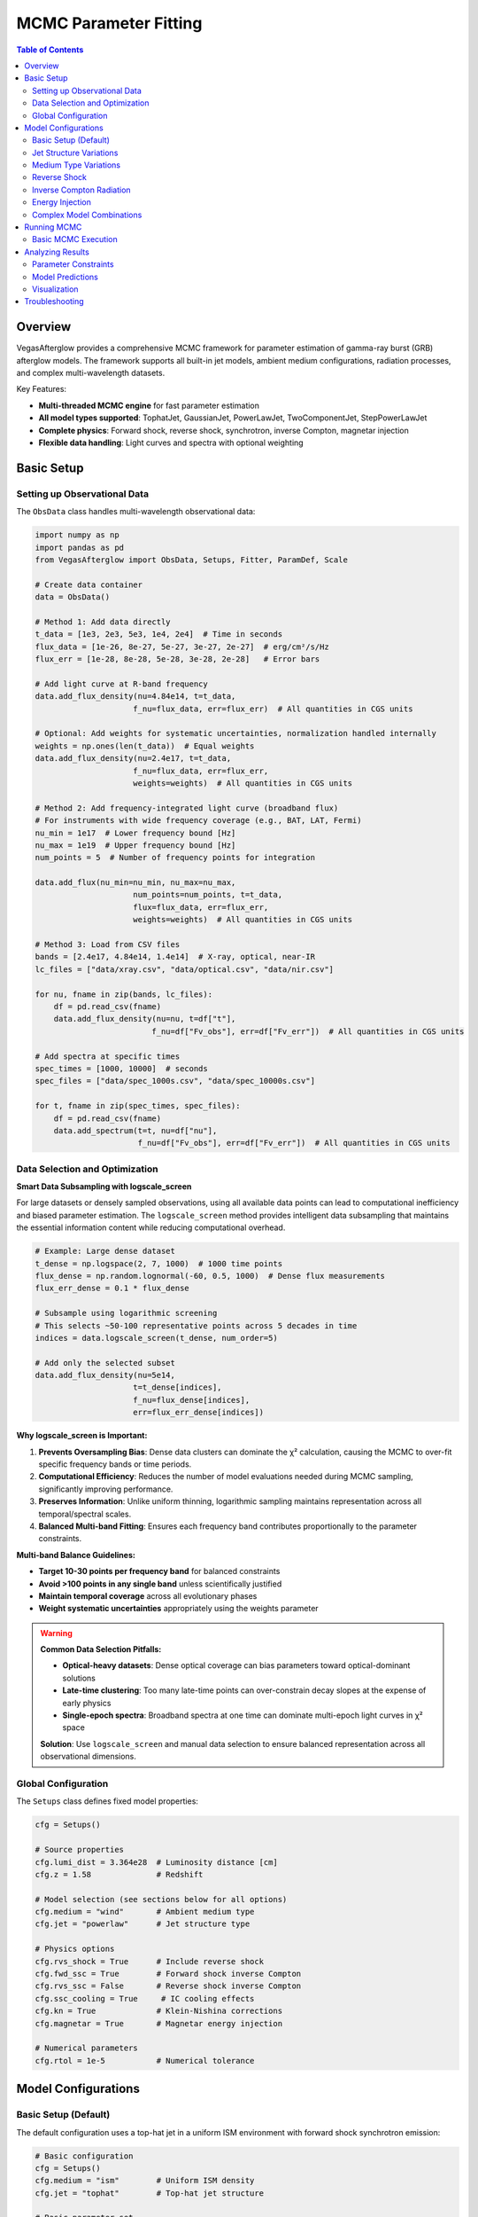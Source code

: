 MCMC Parameter Fitting
======================

.. contents:: Table of Contents
   :local:
   :depth: 3

Overview
--------

VegasAfterglow provides a comprehensive MCMC framework for parameter estimation of gamma-ray burst (GRB) afterglow models. The framework supports all built-in jet models, ambient medium configurations, radiation processes, and complex multi-wavelength datasets.

Key Features:

- **Multi-threaded MCMC engine** for fast parameter estimation
- **All model types supported**: TophatJet, GaussianJet, PowerLawJet, TwoComponentJet, StepPowerLawJet
- **Complete physics**: Forward shock, reverse shock, synchrotron, inverse Compton, magnetar injection
- **Flexible data handling**: Light curves and spectra with optional weighting

Basic Setup
-----------

Setting up Observational Data
^^^^^^^^^^^^^^^^^^^^^^^^^^^^^^

The ``ObsData`` class handles multi-wavelength observational data:

.. code-block:: python

    import numpy as np
    import pandas as pd
    from VegasAfterglow import ObsData, Setups, Fitter, ParamDef, Scale

    # Create data container
    data = ObsData()

    # Method 1: Add data directly
    t_data = [1e3, 2e3, 5e3, 1e4, 2e4]  # Time in seconds
    flux_data = [1e-26, 8e-27, 5e-27, 3e-27, 2e-27]  # erg/cm²/s/Hz
    flux_err = [1e-28, 8e-28, 5e-28, 3e-28, 2e-28]   # Error bars

    # Add light curve at R-band frequency
    data.add_flux_density(nu=4.84e14, t=t_data,
                         f_nu=flux_data, err=flux_err)  # All quantities in CGS units

    # Optional: Add weights for systematic uncertainties, normalization handled internally
    weights = np.ones(len(t_data))  # Equal weights
    data.add_flux_density(nu=2.4e17, t=t_data,
                         f_nu=flux_data, err=flux_err,
                         weights=weights)  # All quantities in CGS units

    # Method 2: Add frequency-integrated light curve (broadband flux)
    # For instruments with wide frequency coverage (e.g., BAT, LAT, Fermi)
    nu_min = 1e17  # Lower frequency bound [Hz]
    nu_max = 1e19  # Upper frequency bound [Hz]
    num_points = 5  # Number of frequency points for integration

    data.add_flux(nu_min=nu_min, nu_max=nu_max,
                         num_points=num_points, t=t_data,
                         flux=flux_data, err=flux_err,
                         weights=weights)  # All quantities in CGS units

    # Method 3: Load from CSV files
    bands = [2.4e17, 4.84e14, 1.4e14]  # X-ray, optical, near-IR
    lc_files = ["data/xray.csv", "data/optical.csv", "data/nir.csv"]

    for nu, fname in zip(bands, lc_files):
        df = pd.read_csv(fname)
        data.add_flux_density(nu=nu, t=df["t"],
                             f_nu=df["Fv_obs"], err=df["Fv_err"])  # All quantities in CGS units

    # Add spectra at specific times
    spec_times = [1000, 10000]  # seconds
    spec_files = ["data/spec_1000s.csv", "data/spec_10000s.csv"]

    for t, fname in zip(spec_times, spec_files):
        df = pd.read_csv(fname)
        data.add_spectrum(t=t, nu=df["nu"],
                          f_nu=df["Fv_obs"], err=df["Fv_err"])  # All quantities in CGS units

Data Selection and Optimization
^^^^^^^^^^^^^^^^^^^^^^^^^^^^^^^^

**Smart Data Subsampling with logscale_screen**

For large datasets or densely sampled observations, using all available data points can lead to computational inefficiency and biased parameter estimation. The ``logscale_screen`` method provides intelligent data subsampling that maintains the essential information content while reducing computational overhead.

.. code-block:: python

    # Example: Large dense dataset
    t_dense = np.logspace(2, 7, 1000)  # 1000 time points
    flux_dense = np.random.lognormal(-60, 0.5, 1000)  # Dense flux measurements
    flux_err_dense = 0.1 * flux_dense

    # Subsample using logarithmic screening
    # This selects ~50-100 representative points across 5 decades in time
    indices = data.logscale_screen(t_dense, num_order=5)

    # Add only the selected subset
    data.add_flux_density(nu=5e14,
                         t=t_dense[indices],
                         f_nu=flux_dense[indices],
                         err=flux_err_dense[indices])

**Why logscale_screen is Important:**

1. **Prevents Oversampling Bias**: Dense data clusters can dominate the χ² calculation, causing the MCMC to over-fit specific frequency bands or time periods.

2. **Computational Efficiency**: Reduces the number of model evaluations needed during MCMC sampling, significantly improving performance.

3. **Preserves Information**: Unlike uniform thinning, logarithmic sampling maintains representation across all temporal/spectral scales.

4. **Balanced Multi-band Fitting**: Ensures each frequency band contributes proportionally to the parameter constraints.

**Multi-band Balance Guidelines:**

- **Target 10-30 points per frequency band** for balanced constraints
- **Avoid >100 points in any single band** unless scientifically justified
- **Maintain temporal coverage** across all evolutionary phases
- **Weight systematic uncertainties** appropriately using the weights parameter

.. warning::
    **Common Data Selection Pitfalls:**

    - **Optical-heavy datasets**: Dense optical coverage can bias parameters toward optical-dominant solutions
    - **Late-time clustering**: Too many late-time points can over-constrain decay slopes at the expense of early physics
    - **Single-epoch spectra**: Broadband spectra at one time can dominate multi-epoch light curves in χ² space

    **Solution**: Use ``logscale_screen`` and manual data selection to ensure balanced representation across all observational dimensions.

Global Configuration
^^^^^^^^^^^^^^^^^^^^

The ``Setups`` class defines fixed model properties:

.. code-block:: python

    cfg = Setups()

    # Source properties
    cfg.lumi_dist = 3.364e28  # Luminosity distance [cm]
    cfg.z = 1.58              # Redshift

    # Model selection (see sections below for all options)
    cfg.medium = "wind"       # Ambient medium type
    cfg.jet = "powerlaw"      # Jet structure type

    # Physics options
    cfg.rvs_shock = True      # Include reverse shock
    cfg.fwd_ssc = True        # Forward shock inverse Compton
    cfg.rvs_ssc = False       # Reverse shock inverse Compton
    cfg.ssc_cooling = True     # IC cooling effects
    cfg.kn = True             # Klein-Nishina corrections
    cfg.magnetar = True       # Magnetar energy injection

    # Numerical parameters
    cfg.rtol = 1e-5           # Numerical tolerance

Model Configurations
--------------------

Basic Setup (Default)
^^^^^^^^^^^^^^^^^^^^^

The default configuration uses a top-hat jet in a uniform ISM environment with forward shock synchrotron emission:

.. code-block:: python

    # Basic configuration
    cfg = Setups()
    cfg.medium = "ism"        # Uniform ISM density
    cfg.jet = "tophat"        # Top-hat jet structure

    # Basic parameter set
    params = [
        ParamDef("E_iso",   1e50,  1e54,  Scale.LOG),     # Isotropic energy in erg
        ParamDef("Gamma0",    10,   500,  Scale.LOG),     # Lorentz factor
        ParamDef("theta_c", 0.01,   0.5,  Scale.LINEAR),  # Opening angle in radians
        ParamDef("theta_v",    0,     0,  Scale.FIXED),   # Viewing angle (on-axis) in radians
        ParamDef("n_ism",   1e-3,   100,  Scale.LOG),     # Number density in cm^-3
        ParamDef("p",        2.1,   2.8,  Scale.LINEAR),  # Electron spectral index
        ParamDef("eps_e",   1e-3,   0.5,  Scale.LOG),     # Electron energy fraction
        ParamDef("eps_B",   1e-5,   0.1,  Scale.LOG),     # Magnetic energy fraction
        ParamDef("xi_e",     0.1,   1.0,  Scale.LINEAR),  # Fraction of accelerated electrons
    ]

Jet Structure Variations
^^^^^^^^^^^^^^^^^^^^^^^^

**Power-law Structured Jet**

.. code-block:: python

    cfg = Setups()
    cfg.medium = "ism"        # Default ISM medium
    cfg.jet = "powerlaw"      # Power-law structured jet

    params = [
        # Basic jet parameters (same as default)
        ParamDef("E_iso",   1e50,  1e54,  Scale.LOG),
        ParamDef("Gamma0",    10,   500,  Scale.LOG),
        ParamDef("theta_c", 0.01,   0.3,  Scale.LINEAR),
        ParamDef("theta_v",    0,   0.5,  Scale.LINEAR),  # Allow off-axis viewing

        # Power-law structure parameters
        ParamDef("k_e",      1.5,   3.0,  Scale.LINEAR),  # Energy power-law index, default 2.0 if not specified
        ParamDef("k_g",      1.5,   3.0,  Scale.LINEAR),  # Lorentz factor power-law, default 2.0 if not specified

        # Medium and microphysics (same as default)
        ParamDef("n_ism",   1e-3,   100,  Scale.LOG),
        ParamDef("p",        2.1,   2.8,  Scale.LINEAR),
        ParamDef("eps_e",   1e-3,   0.5,  Scale.LOG),
        ParamDef("eps_B",   1e-5,   0.1,  Scale.LOG),
        ParamDef("xi_e",     0.1,   1.0,  Scale.LINEAR),
    ]

**Gaussian Structured Jet**

.. code-block:: python

    cfg = Setups()
    cfg.medium = "ism"
    cfg.jet = "gaussian"      # Gaussian structured jet

    params = [
        # Basic parameters (same as default)
        ParamDef("E_iso",   1e50,  1e54,  Scale.LOG),
        ParamDef("Gamma0",    10,   500,  Scale.LOG),
        ParamDef("theta_c", 0.02,   0.2,  Scale.LINEAR),  # Gaussian width parameter
        ParamDef("theta_v",    0,   0.5,  Scale.LINEAR),
        ParamDef("n_ism",   1e-3,   100,  Scale.LOG),
        ParamDef("p",        2.1,   2.8,  Scale.LINEAR),
        ParamDef("eps_e",   1e-3,   0.5,  Scale.LOG),
        ParamDef("eps_B",   1e-5,   0.1,  Scale.LOG),
        ParamDef("xi_e",     0.1,   1.0,  Scale.LINEAR),
    ]

**Two-Component Jet**

.. code-block:: python

    cfg = Setups()
    cfg.medium = "ism"
    cfg.jet = "two_component"  # Two-component jet

    params = [
        # Narrow component
        ParamDef("E_iso",   1e50,  1e53,  Scale.LOG),     # Core energy
        ParamDef("Gamma0",   100,   500,  Scale.LOG),     # Core Lorentz factor
        ParamDef("theta_c", 0.01,   0.1,  Scale.LINEAR),  # Core angle

        # Wide component
        ParamDef("E_iso_w", 1e49,  1e52,  Scale.LOG),     # Wide energy in erg
        ParamDef("Gamma0_w",  10,   100,  Scale.LOG),     # Wide Lorentz factor
        ParamDef("theta_w",  0.1,   0.5,  Scale.LINEAR),  # Wide angle in radians

        # Observation and medium (same as default)
        ParamDef("theta_v",    0,   0.3,  Scale.LINEAR),
        ParamDef("n_ism",   1e-3,   100,  Scale.LOG),
        ParamDef("p",        2.1,   2.8,  Scale.LINEAR),
        ParamDef("eps_e",   1e-3,   0.5,  Scale.LOG),
        ParamDef("eps_B",   1e-5,   0.1,  Scale.LOG),
        ParamDef("xi_e",     0.1,   1.0,  Scale.LINEAR),
    ]

**Step Power-law Jet**

.. code-block:: python

    cfg = Setups()
    cfg.medium = "ism"
    cfg.jet = "step_powerlaw"  # Step power-law jet

    params = [
        # Core component (uniform)
        ParamDef("E_iso",   1e51,  1e54,  Scale.LOG),     # Core energy
        ParamDef("Gamma0",    50,   500,  Scale.LOG),     # Core Lorentz factor
        ParamDef("theta_c", 0.01,   0.1,  Scale.LINEAR),  # Core boundary

        # Wing component (power-law)
        ParamDef("E_iso_w", 1e49,  1e52,  Scale.LOG),     # Wing energy scale
        ParamDef("Gamma0_w",  10,   100,  Scale.LOG),     # Wing Lorentz factor
        ParamDef("k_e",      1.5,   3.0,  Scale.LINEAR),  # Energy power-law
        ParamDef("k_g",      1.5,   3.0,  Scale.LINEAR),  # Lorentz factor power-law

        # Standard parameters (same as default)
        ParamDef("theta_v",    0,   0.3,  Scale.LINEAR),
        ParamDef("n_ism",   1e-3,   100,  Scale.LOG),
        ParamDef("p",        2.1,   2.8,  Scale.LINEAR),
        ParamDef("eps_e",   1e-3,   0.5,  Scale.LOG),
        ParamDef("eps_B",   1e-5,   0.1,  Scale.LOG),
        ParamDef("xi_e",     0.1,   1.0,  Scale.LINEAR),
    ]

Medium Type Variations
^^^^^^^^^^^^^^^^^^^^^^

**Stellar Wind Medium**

.. code-block:: python

    cfg = Setups()
    cfg.medium = "wind"       # Stellar wind medium
    cfg.jet = "tophat"        # Default jet structure

    params = [
        # Standard jet parameters (same as default)
        ParamDef("E_iso",   1e50,  1e54,  Scale.LOG),
        ParamDef("Gamma0",    10,   500,  Scale.LOG),
        ParamDef("theta_c", 0.01,   0.5,  Scale.LINEAR),
        ParamDef("theta_v",    0,     0,  Scale.FIXED),

        # Wind medium parameter (replaces n_ism)
        ParamDef("A_star",  1e-3,   1.0,  Scale.LOG),     # Wind parameter

        # Standard microphysics (same as default)
        ParamDef("p",        2.1,   2.8,  Scale.LINEAR),
        ParamDef("eps_e",   1e-3,   0.5,  Scale.LOG),
        ParamDef("eps_B",   1e-5,   0.1,  Scale.LOG),
        ParamDef("xi_e",     0.1,   1.0,  Scale.LINEAR),
    ]

**Stratified Medium: ISM-to-Wind**

.. code-block:: python

    cfg = Setups()
    cfg.medium = "wind"       # Use wind for stratified models
    cfg.jet = "tophat"        # Default jet structure

    params = [
        # Standard jet parameters (same as default)
        ParamDef("E_iso",   1e50,  1e54,  Scale.LOG),
        ParamDef("Gamma0",    10,   500,  Scale.LOG),
        ParamDef("theta_c", 0.01,   0.5,  Scale.LINEAR),
        ParamDef("theta_v",    0,     0,  Scale.FIXED),

        # Stratified medium parameters
        ParamDef("A_star",  1e-5,   0.1,  Scale.LOG),     # Wind strength (outer)
        ParamDef("n0",      1e-3,    10,  Scale.LOG),     # ISM density (inner) in cm^-3

        # Standard microphysics (same as default)
        ParamDef("p",        2.1,   2.8,  Scale.LINEAR),
        ParamDef("eps_e",   1e-3,   0.5,  Scale.LOG),
        ParamDef("eps_B",   1e-5,   0.1,  Scale.LOG),
        ParamDef("xi_e",     0.1,   1.0,  Scale.LINEAR),
    ]

**Stratified Medium: Wind-to-ISM**

.. code-block:: python

    cfg = Setups()
    cfg.medium = "wind"
    cfg.jet = "tophat"

    params = [
        # Standard jet parameters (same as default)
        ParamDef("E_iso",   1e50,  1e54,  Scale.LOG),
        ParamDef("Gamma0",    10,   500,  Scale.LOG),
        ParamDef("theta_c", 0.01,   0.5,  Scale.LINEAR),
        ParamDef("theta_v",    0,     0,  Scale.FIXED),

        # Stratified medium (wind → ISM)
        ParamDef("A_star",  1e-3,   1.0,  Scale.LOG),     # Inner wind strength
        ParamDef("n_ism",   1e-3,   100,  Scale.LOG),     # Outer ISM density

        # Standard microphysics (same as default)
        ParamDef("p",        2.1,   2.8,  Scale.LINEAR),
        ParamDef("eps_e",   1e-3,   0.5,  Scale.LOG),
        ParamDef("eps_B",   1e-5,   0.1,  Scale.LOG),
        ParamDef("xi_e",     0.1,   1.0,  Scale.LINEAR),
    ]

**Stratified Medium: ISM-Wind-ISM**

.. code-block:: python

    cfg = Setups()
    cfg.medium = "wind"
    cfg.jet = "tophat"

    params = [
        # Standard jet parameters (same as default)
        ParamDef("E_iso",   1e50,  1e54,  Scale.LOG),
        ParamDef("Gamma0",    10,   500,  Scale.LOG),
        ParamDef("theta_c", 0.01,   0.5,  Scale.LINEAR),
        ParamDef("theta_v",    0,     0,  Scale.FIXED),

        # Three-zone stratified medium
        ParamDef("A_star",  1e-4,   0.1,  Scale.LOG),     # Wind parameter (middle)
        ParamDef("n_ism",   1e-3,   100,  Scale.LOG),     # Outer ISM density
        ParamDef("n0",      1e-2,    20,  Scale.LOG),     # Inner ISM density

        # Standard microphysics (same as default)
        ParamDef("p",        2.1,   2.8,  Scale.LINEAR),
        ParamDef("eps_e",   1e-3,   0.5,  Scale.LOG),
        ParamDef("eps_B",   1e-5,   0.1,  Scale.LOG),
        ParamDef("xi_e",     0.1,   1.0,  Scale.LINEAR),
    ]

.. important::
    **Stratified Medium Physics:**

    - **A_star = 0**: Pure ISM with density n_ism
    - **n0 = ∞**: Pure wind profile from center
    - **A_star > 0, n0 < ∞**: ISM-wind-ISM stratification
    - **A_star > 0, n0 = ∞**: Wind-ISM stratification

    **Density Profile:** Inner (r < r₁): n = n0, Middle (r₁ < r < r₂): n ∝ A_star/r², Outer (r > r₂): n = n_ism

Reverse Shock
^^^^^^^^^^^^^

**Basic Reverse Shock**

.. code-block:: python

    cfg = Setups()
    cfg.medium = "ism"        # Default medium
    cfg.jet = "tophat"        # Default jet
    cfg.rvs_shock = True      # Enable reverse shock

    params = [
        # Standard jet and medium parameters (same as default)
        ParamDef("E_iso",   1e50,  1e54,  Scale.LOG),
        ParamDef("Gamma0",    10,   500,  Scale.LOG),
        ParamDef("theta_c", 0.01,   0.5,  Scale.LINEAR),
        ParamDef("theta_v",    0,     0,  Scale.FIXED),
        ParamDef("n_ism",   1e-3,   100,  Scale.LOG),

        # Jet duration (important for reverse shock)
        ParamDef("tau",        1,   1e6,  Scale.LOG),     # Jet duration in seconds

        # Forward shock microphysics (same as default)
        ParamDef("p",        2.1,   2.8,  Scale.LINEAR),
        ParamDef("eps_e",   1e-3,   0.5,  Scale.LOG),
        ParamDef("eps_B",   1e-5,   0.1,  Scale.LOG),
        ParamDef("xi_e",     0.1,   1.0,  Scale.LINEAR),

        # Reverse shock microphysics (can be different)
        ParamDef("p_r",      2.1,   2.8,  Scale.LINEAR),
        ParamDef("eps_e_r", 1e-3,   0.5,  Scale.LOG),
        ParamDef("eps_B_r", 1e-5,   0.1,  Scale.LOG),
        ParamDef("xi_e_r",   0.1,   1.0,  Scale.LINEAR),
    ]

**Reverse Shock with Structured Jet**

.. code-block:: python

    cfg = Setups()
    cfg.medium = "ism"
    cfg.jet = "gaussian"      # Structured jet example
    cfg.rvs_shock = True

    params = [
        # Gaussian jet parameters
        ParamDef("E_iso",   1e50,  1e54,  Scale.LOG),
        ParamDef("Gamma0",    50,   500,  Scale.LOG),
        ParamDef("theta_c", 0.02,   0.2,  Scale.LINEAR),
        ParamDef("theta_v",    0,   0.5,  Scale.LINEAR),
        ParamDef("n_ism",   1e-3,   100,  Scale.LOG),
        ParamDef("tau",        1,   1e6,  Scale.LOG),

        # Forward + reverse shock microphysics
        ParamDef("p",        2.1,   2.8,  Scale.LINEAR),
        ParamDef("eps_e",   1e-3,   0.5,  Scale.LOG),
        ParamDef("eps_B",   1e-5,   0.1,  Scale.LOG),
        ParamDef("xi_e",     0.1,   1.0,  Scale.LINEAR),
        ParamDef("p_r",      2.1,   2.8,  Scale.LINEAR),
        ParamDef("eps_e_r", 1e-3,   0.5,  Scale.LOG),
        ParamDef("eps_B_r", 1e-5,   0.1,  Scale.LOG),
        ParamDef("xi_e_r",   0.1,   1.0,  Scale.LINEAR),
    ]

Inverse Compton Radiation
^^^^^^^^^^^^^^^^^^^^^^^^^

**Forward Shock Inverse Compton**

.. code-block:: python

    cfg = Setups()
    cfg.medium = "ism"        # Default medium
    cfg.jet = "tophat"        # Default jet
    cfg.fwd_ssc = True        # Forward shock SSC
    cfg.ssc_cooling = True     # IC cooling effects
    cfg.kn = True             # Klein-Nishina corrections

    params = [
        # Standard parameters (same as default)
        ParamDef("E_iso",   1e50,  1e54,  Scale.LOG),
        ParamDef("Gamma0",    10,   500,  Scale.LOG),
        ParamDef("theta_c", 0.01,   0.5,  Scale.LINEAR),
        ParamDef("theta_v",    0,     0,  Scale.FIXED),
        ParamDef("n_ism",   1e-3,   100,  Scale.LOG),
        ParamDef("p",        2.1,   2.8,  Scale.LINEAR),
        ParamDef("eps_e",   1e-3,   0.5,  Scale.LOG),
        ParamDef("eps_B",   1e-5,   0.1,  Scale.LOG),
        ParamDef("xi_e",     0.1,   1.0,  Scale.LINEAR),
    ]

**Reverse Shock Inverse Compton**

.. code-block:: python

    cfg = Setups()
    cfg.medium = "ism"
    cfg.jet = "tophat"
    cfg.rvs_shock = True      # Enable reverse shock
    cfg.fwd_ssc = True        # Forward shock SSC
    cfg.rvs_ssc = True        # Reverse shock SSC
    cfg.ssc_cooling = True
    cfg.kn = True

    params = [
        # Standard parameters with reverse shock
        ParamDef("E_iso",   1e50,  1e54,  Scale.LOG),
        ParamDef("Gamma0",    10,   500,  Scale.LOG),
        ParamDef("theta_c", 0.01,   0.5,  Scale.LINEAR),
        ParamDef("theta_v",    0,     0,  Scale.FIXED),
        ParamDef("n_ism",   1e-3,   100,  Scale.LOG),
        ParamDef("tau",        1,   100,  Scale.LOG),

        # Forward + reverse microphysics
        ParamDef("p",        2.1,   2.8,  Scale.LINEAR),
        ParamDef("eps_e",   1e-3,   0.5,  Scale.LOG),
        ParamDef("eps_B",   1e-5,   0.1,  Scale.LOG),
        ParamDef("xi_e",     0.1,   1.0,  Scale.LINEAR),
        ParamDef("p_r",      2.1,   2.8,  Scale.LINEAR),
        ParamDef("eps_e_r", 1e-3,   0.5,  Scale.LOG),
        ParamDef("eps_B_r", 1e-5,   0.1,  Scale.LOG),
        ParamDef("xi_e_r",   0.1,   1.0,  Scale.LINEAR),
    ]

Energy Injection
^^^^^^^^^^^^^^^^

**Magnetar Spin-down Injection**

.. code-block:: python

    cfg = Setups()
    cfg.medium = "ism"        # Default medium
    cfg.jet = "tophat"        # Default jet
    cfg.magnetar = True       # Enable magnetar injection

    params = [
        # Standard jet and medium parameters (same as default)
        ParamDef("E_iso",   1e50,  1e54,  Scale.LOG),
        ParamDef("Gamma0",    10,   500,  Scale.LOG),
        ParamDef("theta_c", 0.01,   0.5,  Scale.LINEAR),
        ParamDef("theta_v",    0,     0,  Scale.FIXED),
        ParamDef("n_ism",   1e-3,   100,  Scale.LOG),

        # Magnetar injection parameters
        ParamDef("L0",      1e42,  1e48,  Scale.LOG),     # Initial luminosity [erg/s]
        ParamDef("t0",        10,  1000,  Scale.LOG),     # Spin-down timescale [s]
        ParamDef("q",        1.5,   3.0,  Scale.LINEAR),  # Power-law index

        # Standard microphysics (same as default)
        ParamDef("p",        2.1,   2.8,  Scale.LINEAR),
        ParamDef("eps_e",   1e-3,   0.5,  Scale.LOG),
        ParamDef("eps_B",   1e-5,   0.1,  Scale.LOG),
        ParamDef("xi_e",     0.1,   1.0,  Scale.LINEAR),
    ]

.. note::
    **Magnetar Injection Profile:** L(t) = L0 × (1 + t/t0)^(-q) for θ < θc


**Magnetar with Structured Jet**

.. code-block:: python

    cfg = Setups()
    cfg.medium = "ism"
    cfg.jet = "powerlaw"      # Structured jet
    cfg.magnetar = True

    params = [
        # Power-law jet with magnetar
        ParamDef("E_iso",   1e50,  1e54,  Scale.LOG),
        ParamDef("Gamma0",    10,   500,  Scale.LOG),
        ParamDef("theta_c", 0.01,   0.3,  Scale.LINEAR),
        ParamDef("k_e",      1.5,   3.0,  Scale.LINEAR),
        ParamDef("k_g",      1.5,   3.0,  Scale.LINEAR),
        ParamDef("theta_v",    0,   0.5,  Scale.LINEAR),
        ParamDef("n_ism",   1e-3,   100,  Scale.LOG),

        # Magnetar parameters
        ParamDef("L0",      1e42,  1e48,  Scale.LOG),
        ParamDef("t0",        10,  1000,  Scale.LOG),
        ParamDef("q",        1.5,   3.0,  Scale.LINEAR),

        # Standard microphysics
        ParamDef("p",        2.1,   2.8,  Scale.LINEAR),
        ParamDef("eps_e",   1e-3,   0.5,  Scale.LOG),
        ParamDef("eps_B",   1e-5,   0.1,  Scale.LOG),
        ParamDef("xi_e",     0.1,   1.0,  Scale.LINEAR),
    ]

Complex Model Combinations
^^^^^^^^^^^^^^^^^^^^^^^^^^

**Full Physics: Structured Jet + Stratified Medium + Reverse Shock + IC + Magnetar**

.. code-block:: python

    cfg = Setups()
    cfg.medium = "wind"       # Stratified medium
    cfg.jet = "gaussian"      # Structured jet
    cfg.rvs_shock = True      # Reverse shock
    cfg.fwd_ssc = True        # Forward SSC
    cfg.rvs_ssc = True        # Reverse SSC
    cfg.ssc_cooling = True     # IC cooling
    cfg.kn = True             # Klein-Nishina
    cfg.magnetar = True       # Energy injection

    params = [
        # Gaussian jet
        ParamDef("E_iso",   1e50,  1e54,  Scale.LOG),
        ParamDef("Gamma0",    50,   500,  Scale.LOG),
        ParamDef("theta_c", 0.02,   0.2,  Scale.LINEAR),
        ParamDef("theta_v",    0,   0.5,  Scale.LINEAR),
        ParamDef("tau",        1,   100,  Scale.LOG),

        # Stratified medium
        ParamDef("A_star",  1e-4,   1.0,  Scale.LOG),
        ParamDef("n_ism",   1e-3,   100,  Scale.LOG),
        ParamDef("n0",      1e-2,    50,  Scale.LOG),

        # Magnetar injection
        ParamDef("L0",      1e42,  1e48,  Scale.LOG),
        ParamDef("t0",        10,  1000,  Scale.LOG),
        ParamDef("q",        1.5,   3.0,  Scale.LINEAR),

        # Forward shock microphysics
        ParamDef("p",        2.1,   2.8,  Scale.LINEAR),
        ParamDef("eps_e",   1e-3,   0.5,  Scale.LOG),
        ParamDef("eps_B",   1e-5,   0.1,  Scale.LOG),
        ParamDef("xi_e",     0.1,   1.0,  Scale.LINEAR),

        # Reverse shock microphysics
        ParamDef("p_r",      2.1,   2.8,  Scale.LINEAR),
        ParamDef("eps_e_r", 1e-3,   0.5,  Scale.LOG),
        ParamDef("eps_B_r", 1e-5,   0.1,  Scale.LOG),
        ParamDef("xi_e_r",   0.1,   1.0,  Scale.LINEAR),
    ]

.. warning::
    **Complex Model Considerations:**
    - Use coarser resolution initially: ``resolution=(0.2, 0.7, 7)``
    - Increase MCMC steps: ``total_steps=30000+``
    - More burn-in: ``burn_frac=0.4``
    - Consider parameter degeneracies in interpretation

Running MCMC
------------

Basic MCMC Execution
^^^^^^^^^^^^^^^^^^^^^

.. code-block:: python

    # Check data statistics before MCMC
    print(f"Total data points: {data.data_points_num()}")

    # Create fitter object
    fitter = Fitter(data, cfg, num_workers=8)  # Use 8 CPU cores

    # Run MCMC
    result = fitter.fit(
        param_defs=params,
        resolution=(0.3, 1, 10),     # (phi, theta, time) resolution
        total_steps=20000,           # Total MCMC steps
        burn_frac=0.3,               # Burn-in fraction
        thin=1                      # Thinning factor
    )


Analyzing Results
-----------------

Parameter Constraints
^^^^^^^^^^^^^^^^^^^^^

.. code-block:: python

    # Print best-fit parameters
    print("Best-fit parameters:")
    for name, val in zip(result.labels, result.best_params):
        print(f"  {name}: {val:.4e}")

    # Compute credible intervals
    flat_chain = result.samples.reshape(-1, result.samples.shape[-1])
    medians = np.median(flat_chain, axis=0)
    lower = np.percentile(flat_chain, 16, axis=0)
    upper = np.percentile(flat_chain, 84, axis=0)

    print("\nParameter constraints (68% credible intervals):")
    for i, name in enumerate(result.labels):
        print(f"  {name}: {medians[i]:.3e} "
              f"(+{upper[i]-medians[i]:.3e}, -{medians[i]-lower[i]:.3e})")

Model Predictions
^^^^^^^^^^^^^^^^^

.. code-block:: python

    # Generate model predictions with best-fit parameters
    t_model = np.logspace(2, 8, 200)
    nu_model = np.array([1e9, 5e14, 2e17])  # Radio, optical, X-ray

    # Light curves at specific frequencies
    lc_model = fitter.flux_density_grid(result.best_params, t_model, nu_model)

    # Spectra at specific times
    nu_spec = np.logspace(8, 20, 100)
    times_spec = [1000, 10000]
    spec_model = fitter.flux_density_grid(result.best_params, times_spec, nu_spec)

    # Frequency-integrated flux (broadband light curves)
    # Useful for comparing with instruments like Swift/BAT, Fermi/LAT
    nu_min_broad = 1e17  # Lower frequency bound [Hz]
    nu_max_broad = 1e19  # Upper frequency bound [Hz]
    num_freq_points = 5  # Number of frequency points for integration

    flux_integrated = fitter.flux(result.best_params, t_model,
                                  nu_min_broad, nu_max_broad, num_freq_points)

Visualization
^^^^^^^^^^^^^

.. code-block:: python

    import matplotlib.pyplot as plt
    import corner

    # Corner plot for parameter correlations
    fig = corner.corner(
        flat_chain,
        labels=result.labels,
        quantiles=[0.16, 0.5, 0.84],
        show_titles=True,
        title_kwargs={"fontsize": 12}
    )
    plt.savefig("corner_plot.png", dpi=300, bbox_inches='tight')

    # Light curve comparison
    fig, axes = plt.subplots(1, 3, figsize=(15, 5))
    colors = ['blue', 'orange', 'red']

    for i, (nu, color) in enumerate(zip(nu_model, colors)):
        ax = axes[i]

        # Plot data (if available)
        # ax.errorbar(t_data, flux_data, flux_err, fmt='o', color=color)

        # Plot model
        ax.loglog(t_model, lc_model[i], '-', color=color, linewidth=2)
        ax.set_xlabel('Time [s]')
        ax.set_ylabel('Flux Density [erg/cm²/s/Hz]')
        ax.set_title(f'ν = {nu:.1e} Hz')

    plt.tight_layout()
    plt.savefig("lightcurve_fit.png", dpi=300, bbox_inches='tight')


Troubleshooting
---------------

For comprehensive troubleshooting help including MCMC convergence issues, data selection problems, memory optimization, and performance tuning, see :doc:`troubleshooting`.
